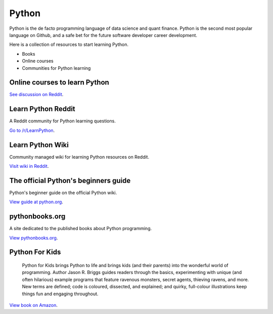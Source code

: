.. meta::
   :description: How to learn Python, online and with books

Python
======

Python is the de facto programming language of data science and quant finance.
Python is the second most popular language on Github, and a safe bet
for the future software developer career development.

Here is a collection of resources to start learning Python.

- Books

- Online courses

- Communities for Python learning

Online courses to learn Python
------------------------------

`See discussion on Reddit <https://www.reddit.com/r/learnpython/comments/112hyvj/best_online_course_to_actually_learn_to_use_python/>`__.

Learn Python Reddit
-------------------

A Reddit community for Python learning questions.

`Go to /r/LearnPython <https://www.reddit.com/r/learnpython/>`__.

Learn Python Wiki
-----------------

Community managed wiki for learning Python resources on Reddit.

`Visit wiki in Reddit <https://www.reddit.com/r/learnpython/wiki/index/>`__.

The official Python's beginners guide
-------------------------------------

Python's beginner guide on the official Python wiki.

`View guide at python.org <https://wiki.python.org/moin/BeginnersGuide>`__.

pythonbooks.org
---------------

A site dedicated to the published books about Python programming.

`View pythonbooks.org <https://pythonbooks.org/>`__.

Python For Kids
---------------

 Python for Kids brings Python to life and brings kids (and their parents) into the wonderful world of programming. Author Jason R. Briggs guides readers through the basics, experimenting with unique (and often hilarious) example programs that feature ravenous monsters, secret agents, thieving ravens, and more. New terms are defined; code is coloured, dissected, and explained; and quirky, full-colour illustrations keep things fun and engaging throughout.

`View book on Amazon <https://www.amazon.co.uk/dp/1718503024?psc=1&th=1&linkCode=gg2&tag=pythonbooks01-20>`__.



